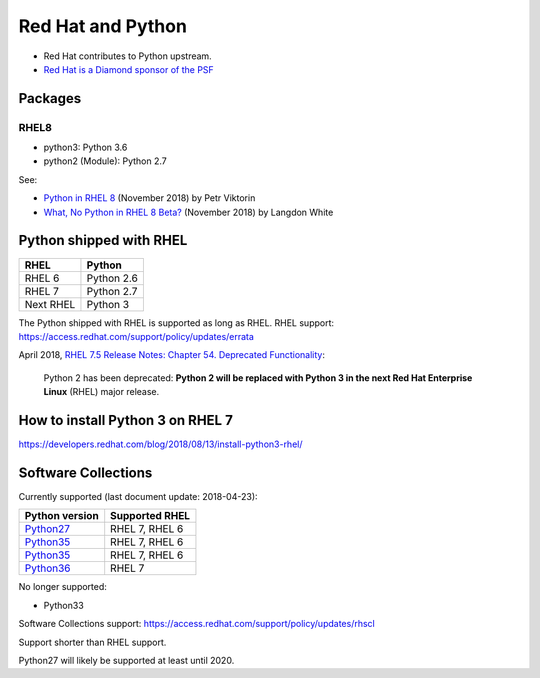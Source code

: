 ++++++++++++++++++
Red Hat and Python
++++++++++++++++++

* Red Hat contributes to Python upstream.
* `Red Hat is a Diamond sponsor of the PSF
  <https://www.python.org/psf/sponsorship/sponsors/>`_

Packages
========

RHEL8
-----

* python3: Python 3.6
* python2 (Module): Python 2.7

See:

* `Python in RHEL 8
  <https://developers.redhat.com/blog/2018/11/14/python-in-rhel-8/>`_
  (November 2018) by Petr Viktorin
* `What, No Python in RHEL 8 Beta?
  <https://developers.redhat.com/blog/2018/11/27/what-no-python-in-rhel-8-beta/>`_
  (November 2018) by Langdon White


Python shipped with RHEL
========================

=========  ===========
RHEL       Python
=========  ===========
RHEL 6     Python 2.6
RHEL 7     Python 2.7
Next RHEL  Python 3
=========  ===========

The Python shipped with RHEL is supported as long as RHEL.
RHEL support: https://access.redhat.com/support/policy/updates/errata

April 2018, `RHEL 7.5 Release Notes: Chapter 54. Deprecated Functionality
<https://access.redhat.com/documentation/en-us/red_hat_enterprise_linux/7/html/7.5_release_notes/chap-red_hat_enterprise_linux-7.5_release_notes-deprecated_functionality>`_:

    Python 2 has been deprecated: **Python 2 will be replaced with Python 3 in
    the next Red Hat Enterprise Linux** (RHEL) major release.


How to install Python 3 on RHEL 7
=================================

https://developers.redhat.com/blog/2018/08/13/install-python3-rhel/


Software Collections
====================

Currently supported (last document update: 2018-04-23):

=============================================================================  ==============
Python version                                                                 Supported RHEL
=============================================================================  ==============
`Python27 <https://www.softwarecollections.org/en/scls/rhscl/python27/>`__     RHEL 7, RHEL 6
`Python35 <https://www.softwarecollections.org/en/scls/rhscl/rh-python34/>`__  RHEL 7, RHEL 6
`Python35 <https://www.softwarecollections.org/en/scls/rhscl/rh-python35/>`__  RHEL 7, RHEL 6
`Python36 <https://www.softwarecollections.org/en/scls/rhscl/rh-python36/>`__  RHEL 7
=============================================================================  ==============

No longer supported:

* Python33

Software Collections support: https://access.redhat.com/support/policy/updates/rhscl

Support shorter than RHEL support.

Python27 will likely be supported at least until 2020.
